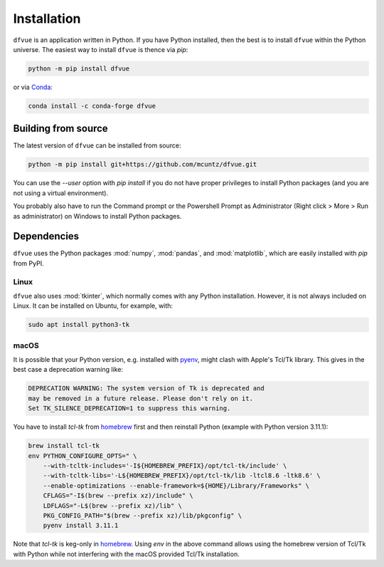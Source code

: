 Installation
============

``dfvue`` is an application written in Python. If you have Python installed,
then the best is to install ``dfvue`` within the Python universe. The easiest
way to install ``dfvue`` is thence via `pip`:

.. code-block:: bash

   python -m pip install dfvue

or via Conda_:

.. code-block:: bash

   conda install -c conda-forge dfvue

..
   Binary distributions
   --------------------

   We also provide standalone macOS and Windows applications that come with
   everything needed to run ``dfvue`` including Python:

   - `macOS app`_ (macOS > 10.13, High Sierra on Intel)
   - `Windows executable`_ (Windows 10)

   The macOS app should work from macOS 10.13 (High Sierra) onward on Intel
   processors. There is no standalone application for macOS on Apple Silicon (M1)
   chips because I do not have a paid Apple Developer ID. The installation via
   `pip` works, though.

   A dialog box might pop up on macOS saying that the ``dfvue.app`` is from an
   unidentified developer. This is because ``dfvue`` is an open-source software.
   Depending on the macOS version, it offers to open it anyway. In later versions
   of macOS, this option is only given if you right-click (or control-click) on the
   ``dfvue.app`` and choose `Open`. You only have to do this once. It will open like
   any other application the next times.

Building from source
--------------------

The latest version of ``dfvue`` can be installed from source:

.. code-block:: bash

   python -m pip install git+https://github.com/mcuntz/dfvue.git

You can use the `\-\-user` option with `pip install` if you do not have proper
privileges to install Python packages (and you are not using a virtual
environment).

You probably also have to run the Command prompt or the Powershell Prompt as
Administrator (Right click > More > Run as administrator) on Windows to install
Python packages.

Dependencies
------------

``dfvue`` uses the Python packages :mod:`numpy`, :mod:`pandas`, and
:mod:`matplotlib`, which are easily installed with `pip` from PyPI.

Linux
^^^^^

``dfvue`` also uses :mod:`tkinter`, which normally comes with any Python
installation. However, it is not always included on Linux. It can be installed
on Ubuntu, for example, with:

.. code-block:: bash

   sudo apt install python3-tk

macOS
^^^^^

It is possible that your Python version, e.g. installed with pyenv_, might clash
with Apple's Tcl/Tk library. This gives in the best case a deprecation warning
like:

.. code-block::

   DEPRECATION WARNING: The system version of Tk is deprecated and
   may be removed in a future release. Please don't rely on it.
   Set TK_SILENCE_DEPRECATION=1 to suppress this warning.

You have to install `tcl-tk` from homebrew_ first and then reinstall Python
(example with Python version 3.11.1):

.. code-block:: bash

   brew install tcl-tk
   env PYTHON_CONFIGURE_OPTS=" \
       --with-tcltk-includes='-I${HOMEBREW_PREFIX}/opt/tcl-tk/include' \
       --with-tcltk-libs='-L${HOMEBREW_PREFIX}/opt/tcl-tk/lib -ltcl8.6 -ltk8.6' \
       --enable-optimizations --enable-framework=${HOME}/Library/Frameworks" \
       CFLAGS="-I$(brew --prefix xz)/include" \
       LDFLAGS="-L$(brew --prefix xz)/lib" \
       PKG_CONFIG_PATH="$(brew --prefix xz)/lib/pkgconfig" \
       pyenv install 3.11.1

Note that `tcl-tk` is keg-only in homebrew_. Using `env` in the above command
allows using the homebrew version of Tcl/Tk with Python while not interfering
with the macOS provided Tcl/Tk installation.


.. _Anaconda: https://www.anaconda.com/products/individual
.. _Conda: https://docs.conda.io/projects/conda/en/latest/
.. _homebrew: https://brew.sh/
.. _macOS app: http://www.macu.de/extra/dfvue-4.0.dmg
.. _Miniconda: https://docs.conda.io/en/latest/miniconda.html
.. _Miniforge: https://github.com/conda-forge/miniforge
.. _pyenv: https://github.com/pyenv/pyenv
.. _Windows executable: http://www.macu.de/extra/dfvue-1.0-amd64.msi
